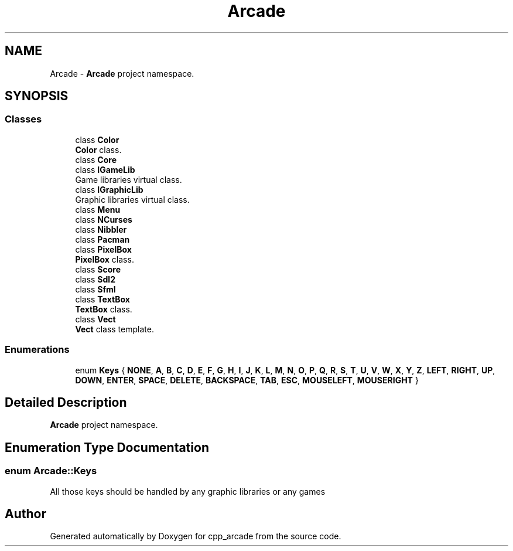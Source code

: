 .TH "Arcade" 3 "Thu Apr 12 2018" "cpp_arcade" \" -*- nroff -*-
.ad l
.nh
.SH NAME
Arcade \- \fBArcade\fP project namespace\&.  

.SH SYNOPSIS
.br
.PP
.SS "Classes"

.in +1c
.ti -1c
.RI "class \fBColor\fP"
.br
.RI "\fBColor\fP class\&. "
.ti -1c
.RI "class \fBCore\fP"
.br
.ti -1c
.RI "class \fBIGameLib\fP"
.br
.RI "Game libraries virtual class\&. "
.ti -1c
.RI "class \fBIGraphicLib\fP"
.br
.RI "Graphic libraries virtual class\&. "
.ti -1c
.RI "class \fBMenu\fP"
.br
.ti -1c
.RI "class \fBNCurses\fP"
.br
.ti -1c
.RI "class \fBNibbler\fP"
.br
.ti -1c
.RI "class \fBPacman\fP"
.br
.ti -1c
.RI "class \fBPixelBox\fP"
.br
.RI "\fBPixelBox\fP class\&. "
.ti -1c
.RI "class \fBScore\fP"
.br
.ti -1c
.RI "class \fBSdl2\fP"
.br
.ti -1c
.RI "class \fBSfml\fP"
.br
.ti -1c
.RI "class \fBTextBox\fP"
.br
.RI "\fBTextBox\fP class\&. "
.ti -1c
.RI "class \fBVect\fP"
.br
.RI "\fBVect\fP class template\&. "
.in -1c
.SS "Enumerations"

.in +1c
.ti -1c
.RI "enum \fBKeys\fP { \fBNONE\fP, \fBA\fP, \fBB\fP, \fBC\fP, \fBD\fP, \fBE\fP, \fBF\fP, \fBG\fP, \fBH\fP, \fBI\fP, \fBJ\fP, \fBK\fP, \fBL\fP, \fBM\fP, \fBN\fP, \fBO\fP, \fBP\fP, \fBQ\fP, \fBR\fP, \fBS\fP, \fBT\fP, \fBU\fP, \fBV\fP, \fBW\fP, \fBX\fP, \fBY\fP, \fBZ\fP, \fBLEFT\fP, \fBRIGHT\fP, \fBUP\fP, \fBDOWN\fP, \fBENTER\fP, \fBSPACE\fP, \fBDELETE\fP, \fBBACKSPACE\fP, \fBTAB\fP, \fBESC\fP, \fBMOUSELEFT\fP, \fBMOUSERIGHT\fP }"
.br
.in -1c
.SH "Detailed Description"
.PP 
\fBArcade\fP project namespace\&. 
.SH "Enumeration Type Documentation"
.PP 
.SS "enum \fBArcade::Keys\fP"
All those keys should be handled by any graphic libraries or any games 
.SH "Author"
.PP 
Generated automatically by Doxygen for cpp_arcade from the source code\&.
